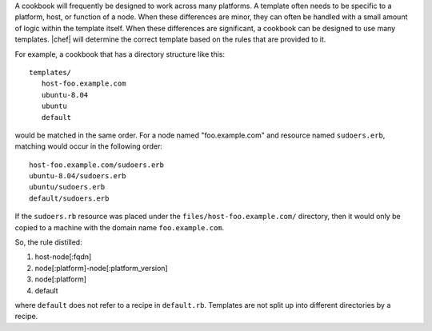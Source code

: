 .. The contents of this file are included in multiple topics.
.. This file should not be changed in a way that hinders its ability to appear in multiple documentation sets.


A cookbook will frequently be designed to work across many platforms. A template often needs to be specific to a platform, host, or function of a node. When these differences are minor, they can often be handled with a small amount of logic within the template itself. When these differences are significant, a cookbook can be designed to use many templates. |chef| will determine the correct template based on the rules that are provided to it.

For example, a cookbook that has a directory structure like this::

   templates/
      host-foo.example.com
      ubuntu-8.04
      ubuntu
      default

would be matched in the same order. For a node named "foo.example.com" and resource named ``sudoers.erb``, matching would occur in the following order::

   host-foo.example.com/sudoers.erb
   ubuntu-8.04/sudoers.erb
   ubuntu/sudoers.erb
   default/sudoers.erb

If the ``sudoers.rb`` resource was placed under the ``files/host-foo.example.com/`` directory, then it would only be copied to a machine with the domain name ``foo.example.com``.

So, the rule distilled:

1. host-node[:fqdn]
2. node[:platform]-node[:platform_version]
3. node[:platform]
4. default

where ``default`` does not refer to a recipe in ``default.rb``. Templates are not split up into different directories by a recipe.